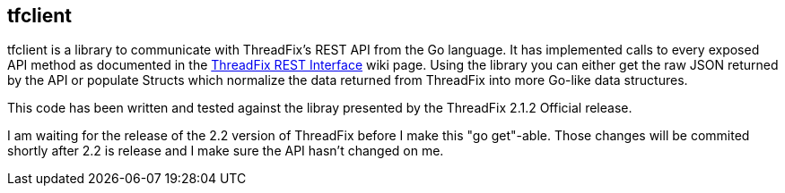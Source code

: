== tfclient

tfclient is a library to communicate with ThreadFix's REST API from the Go language.  It has implemented calls to every exposed API method as documented in the https://github.com/denimgroup/threadfix/wiki/Threadfix-REST-Interface[ThreadFix REST Interface] wiki page.  Using the library you can either get the raw JSON returned by the API or populate Structs which normalize the data returned from ThreadFix into more Go-like data structures.

This code has been written and tested against the libray presented by the ThreadFix 2.1.2 Official release.

I am waiting for the release of the 2.2 version of ThreadFix before I make this "go get"-able.  Those changes will be commited shortly after 2.2 is release and I make sure the API hasn't changed on me.
